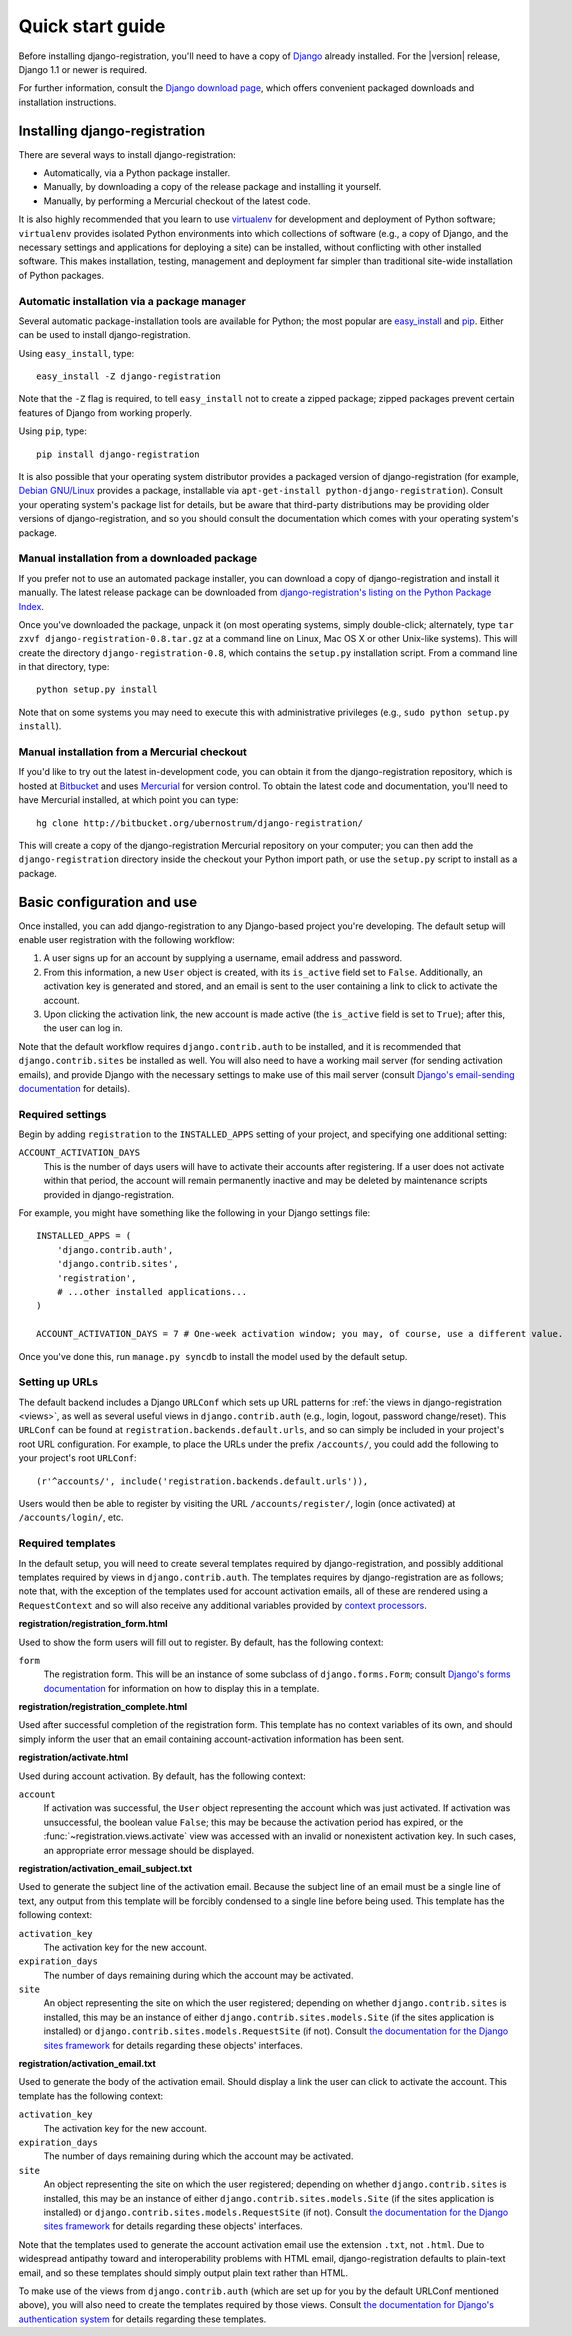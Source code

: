.. _quickstart:

Quick start guide
=================

Before installing django-registration, you'll need to have a copy of
`Django <http://www.djangoproject.com>`_ already installed. For the
|version| release, Django 1.1 or newer is required.

For further information, consult the `Django download page
<http://www.djangoproject.com/download/>`_, which offers convenient
packaged downloads and installation instructions.


Installing django-registration
------------------------------

There are several ways to install django-registration:

* Automatically, via a Python package installer.

* Manually, by downloading a copy of the release package and
  installing it yourself.

* Manually, by performing a Mercurial checkout of the latest code.

It is also highly recommended that you learn to use `virtualenv
<http://pypi.python.org/pypi/virtualenv>`_ for development and
deployment of Python software; ``virtualenv`` provides isolated Python
environments into which collections of software (e.g., a copy of
Django, and the necessary settings and applications for deploying a
site) can be installed, without conflicting with other installed
software. This makes installation, testing, management and deployment
far simpler than traditional site-wide installation of Python
packages.


Automatic installation via a package manager
~~~~~~~~~~~~~~~~~~~~~~~~~~~~~~~~~~~~~~~~~~~~

Several automatic package-installation tools are available for Python;
the most popular are `easy_install
<http://peak.telecommunity.com/DevCenter/EasyInstall>`_ and `pip
<http://pip.openplans.org/>`_. Either can be used to install
django-registration.

Using ``easy_install``, type::

    easy_install -Z django-registration

Note that the ``-Z`` flag is required, to tell ``easy_install`` not to
create a zipped package; zipped packages prevent certain features of
Django from working properly.

Using ``pip``, type::

    pip install django-registration

It is also possible that your operating system distributor provides a
packaged version of django-registration (for example, `Debian
GNU/Linux <http://debian.org/>`_ provides a package, installable via
``apt-get-install python-django-registration``). Consult your
operating system's package list for details, but be aware that
third-party distributions may be providing older versions of
django-registration, and so you should consult the documentation which
comes with your operating system's package.


Manual installation from a downloaded package
~~~~~~~~~~~~~~~~~~~~~~~~~~~~~~~~~~~~~~~~~~~~~

If you prefer not to use an automated package installer, you can
download a copy of django-registration and install it manually. The
latest release package can be downloaded from `django-registration's
listing on the Python Package Index
<http://pypi.python.org/pypi/django-registration/>`_.

Once you've downloaded the package, unpack it (on most operating
systems, simply double-click; alternately, type ``tar zxvf
django-registration-0.8.tar.gz`` at a command line on Linux, Mac OS X
or other Unix-like systems). This will create the directory
``django-registration-0.8``, which contains the ``setup.py``
installation script. From a command line in that directory, type::

    python setup.py install

Note that on some systems you may need to execute this with
administrative privileges (e.g., ``sudo python setup.py install``).


Manual installation from a Mercurial checkout
~~~~~~~~~~~~~~~~~~~~~~~~~~~~~~~~~~~~~~~~~~~~~

If you'd like to try out the latest in-development code, you can
obtain it from the django-registration repository, which is hosted at
`Bitbucket <http://bitbucket.org/>`_ and uses `Mercurial
<http://www.selenic.com/mercurial/wiki/>`_ for version control. To
obtain the latest code and documentation, you'll need to have
Mercurial installed, at which point you can type::

    hg clone http://bitbucket.org/ubernostrum/django-registration/

This will create a copy of the django-registration Mercurial
repository on your computer; you can then add the
``django-registration`` directory inside the checkout your Python
import path, or use the ``setup.py`` script to install as a package.


Basic configuration and use
---------------------------

Once installed, you can add django-registration to any Django-based
project you're developing. The default setup will enable user
registration with the following workflow:

1. A user signs up for an account by supplying a username, email
   address and password.

2. From this information, a new ``User`` object is created, with its
   ``is_active`` field set to ``False``. Additionally, an activation
   key is generated and stored, and an email is sent to the user
   containing a link to click to activate the account.

3. Upon clicking the activation link, the new account is made active
   (the ``is_active`` field is set to ``True``); after this, the user
   can log in.

Note that the default workflow requires ``django.contrib.auth`` to be
installed, and it is recommended that ``django.contrib.sites`` be
installed as well. You will also need to have a working mail server
(for sending activation emails), and provide Django with the necessary
settings to make use of this mail server (consult `Django's
email-sending documentation
<http://docs.djangoproject.com/en/dev/topics/email/>`_ for details).


Required settings
~~~~~~~~~~~~~~~~~

Begin by adding ``registration`` to the ``INSTALLED_APPS`` setting of
your project, and specifying one additional setting:

``ACCOUNT_ACTIVATION_DAYS``
    This is the number of days users will have to activate their
    accounts after registering. If a user does not activate within
    that period, the account will remain permanently inactive and may
    be deleted by maintenance scripts provided in django-registration.

For example, you might have something like the following in your
Django settings file::

    INSTALLED_APPS = (
        'django.contrib.auth',
        'django.contrib.sites',
        'registration',
        # ...other installed applications...
    )
    
    ACCOUNT_ACTIVATION_DAYS = 7 # One-week activation window; you may, of course, use a different value.

Once you've done this, run ``manage.py syncdb`` to install the model
used by the default setup.


Setting up URLs
~~~~~~~~~~~~~~~

The default backend includes a Django ``URLConf`` which sets up URL
patterns for :ref:`the views in django-registration <views>`, as well
as several useful views in ``django.contrib.auth`` (e.g., login,
logout, password change/reset). This ``URLConf`` can be found at
``registration.backends.default.urls``, and so can simply be included
in your project's root URL configuration. For example, to place the
URLs under the prefix ``/accounts/``, you could add the following to
your project's root ``URLConf``::

    (r'^accounts/', include('registration.backends.default.urls')),

Users would then be able to register by visiting the URL
``/accounts/register/``, login (once activated) at
``/accounts/login/``, etc.


Required templates
~~~~~~~~~~~~~~~~~~

In the default setup, you will need to create several templates
required by django-registration, and possibly additional templates
required by views in ``django.contrib.auth``. The templates requires
by django-registration are as follows; note that, with the exception
of the templates used for account activation emails, all of these are
rendered using a ``RequestContext`` and so will also receive any
additional variables provided by `context processors
<http://docs.djangoproject.com/en/dev/ref/templates/api/#id1>`_.

**registration/registration_form.html**

Used to show the form users will fill out to register. By default, has
the following context:

``form``
    The registration form. This will be an instance of some subclass
    of ``django.forms.Form``; consult `Django's forms documentation
    <http://docs.djangoproject.com/en/dev/topics/forms/>`_ for
    information on how to display this in a template.

**registration/registration_complete.html**

Used after successful completion of the registration form. This
template has no context variables of its own, and should simply inform
the user that an email containing account-activation information has
been sent.

**registration/activate.html**

Used during account activation. By default, has the following context:

``account``
    If activation was successful, the ``User`` object representing the
    account which was just activated. If activation was unsuccessful,
    the boolean value ``False``; this may be because the activation
    period has expired, or the :func:`~registration.views.activate`
    view was accessed with an invalid or nonexistent activation
    key. In such cases, an appropriate error message should be
    displayed.

**registration/activation_email_subject.txt**

Used to generate the subject line of the activation email. Because the
subject line of an email must be a single line of text, any output
from this template will be forcibly condensed to a single line before
being used. This template has the following context:

``activation_key``
    The activation key for the new account.

``expiration_days``
    The number of days remaining during which the account may be
    activated.

``site``
    An object representing the site on which the user registered;
    depending on whether ``django.contrib.sites`` is installed, this
    may be an instance of either ``django.contrib.sites.models.Site``
    (if the sites application is installed) or
    ``django.contrib.sites.models.RequestSite`` (if not). Consult `the
    documentation for the Django sites framework
    <http://docs.djangoproject.com/en/dev/ref/contrib/sites/>`_ for
    details regarding these objects' interfaces.

**registration/activation_email.txt**

Used to generate the body of the activation email. Should display a
link the user can click to activate the account. This template has the
following context:

``activation_key``
    The activation key for the new account.

``expiration_days``
    The number of days remaining during which the account may be
    activated.

``site``
    An object representing the site on which the user registered;
    depending on whether ``django.contrib.sites`` is installed, this
    may be an instance of either ``django.contrib.sites.models.Site``
    (if the sites application is installed) or
    ``django.contrib.sites.models.RequestSite`` (if not). Consult `the
    documentation for the Django sites framework
    <http://docs.djangoproject.com/en/dev/ref/contrib/sites/>`_ for
    details regarding these objects' interfaces.

Note that the templates used to generate the account activation email
use the extension ``.txt``, not ``.html``. Due to widespread antipathy
toward and interoperability problems with HTML email,
django-registration defaults to plain-text email, and so these
templates should simply output plain text rather than HTML.

To make use of the views from ``django.contrib.auth`` (which are set
up for you by the default URLConf mentioned above), you will also need
to create the templates required by those views. Consult `the
documentation for Django's authentication system
<http://docs.djangoproject.com/en/dev/topics/auth/#django.contrib.auth.views.login>`_
for details regarding these templates.
